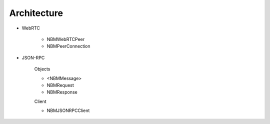 Architecture
____________

+ WebRTC

    * NBMWebRTCPeer
    * NBMPeerConnection

+ JSON-RPC 

    Objects

    * <NBMMessage>
    * NBMRequest
    * NBMResponse
    
    Client
    
    * NBMJSONRPCClient
